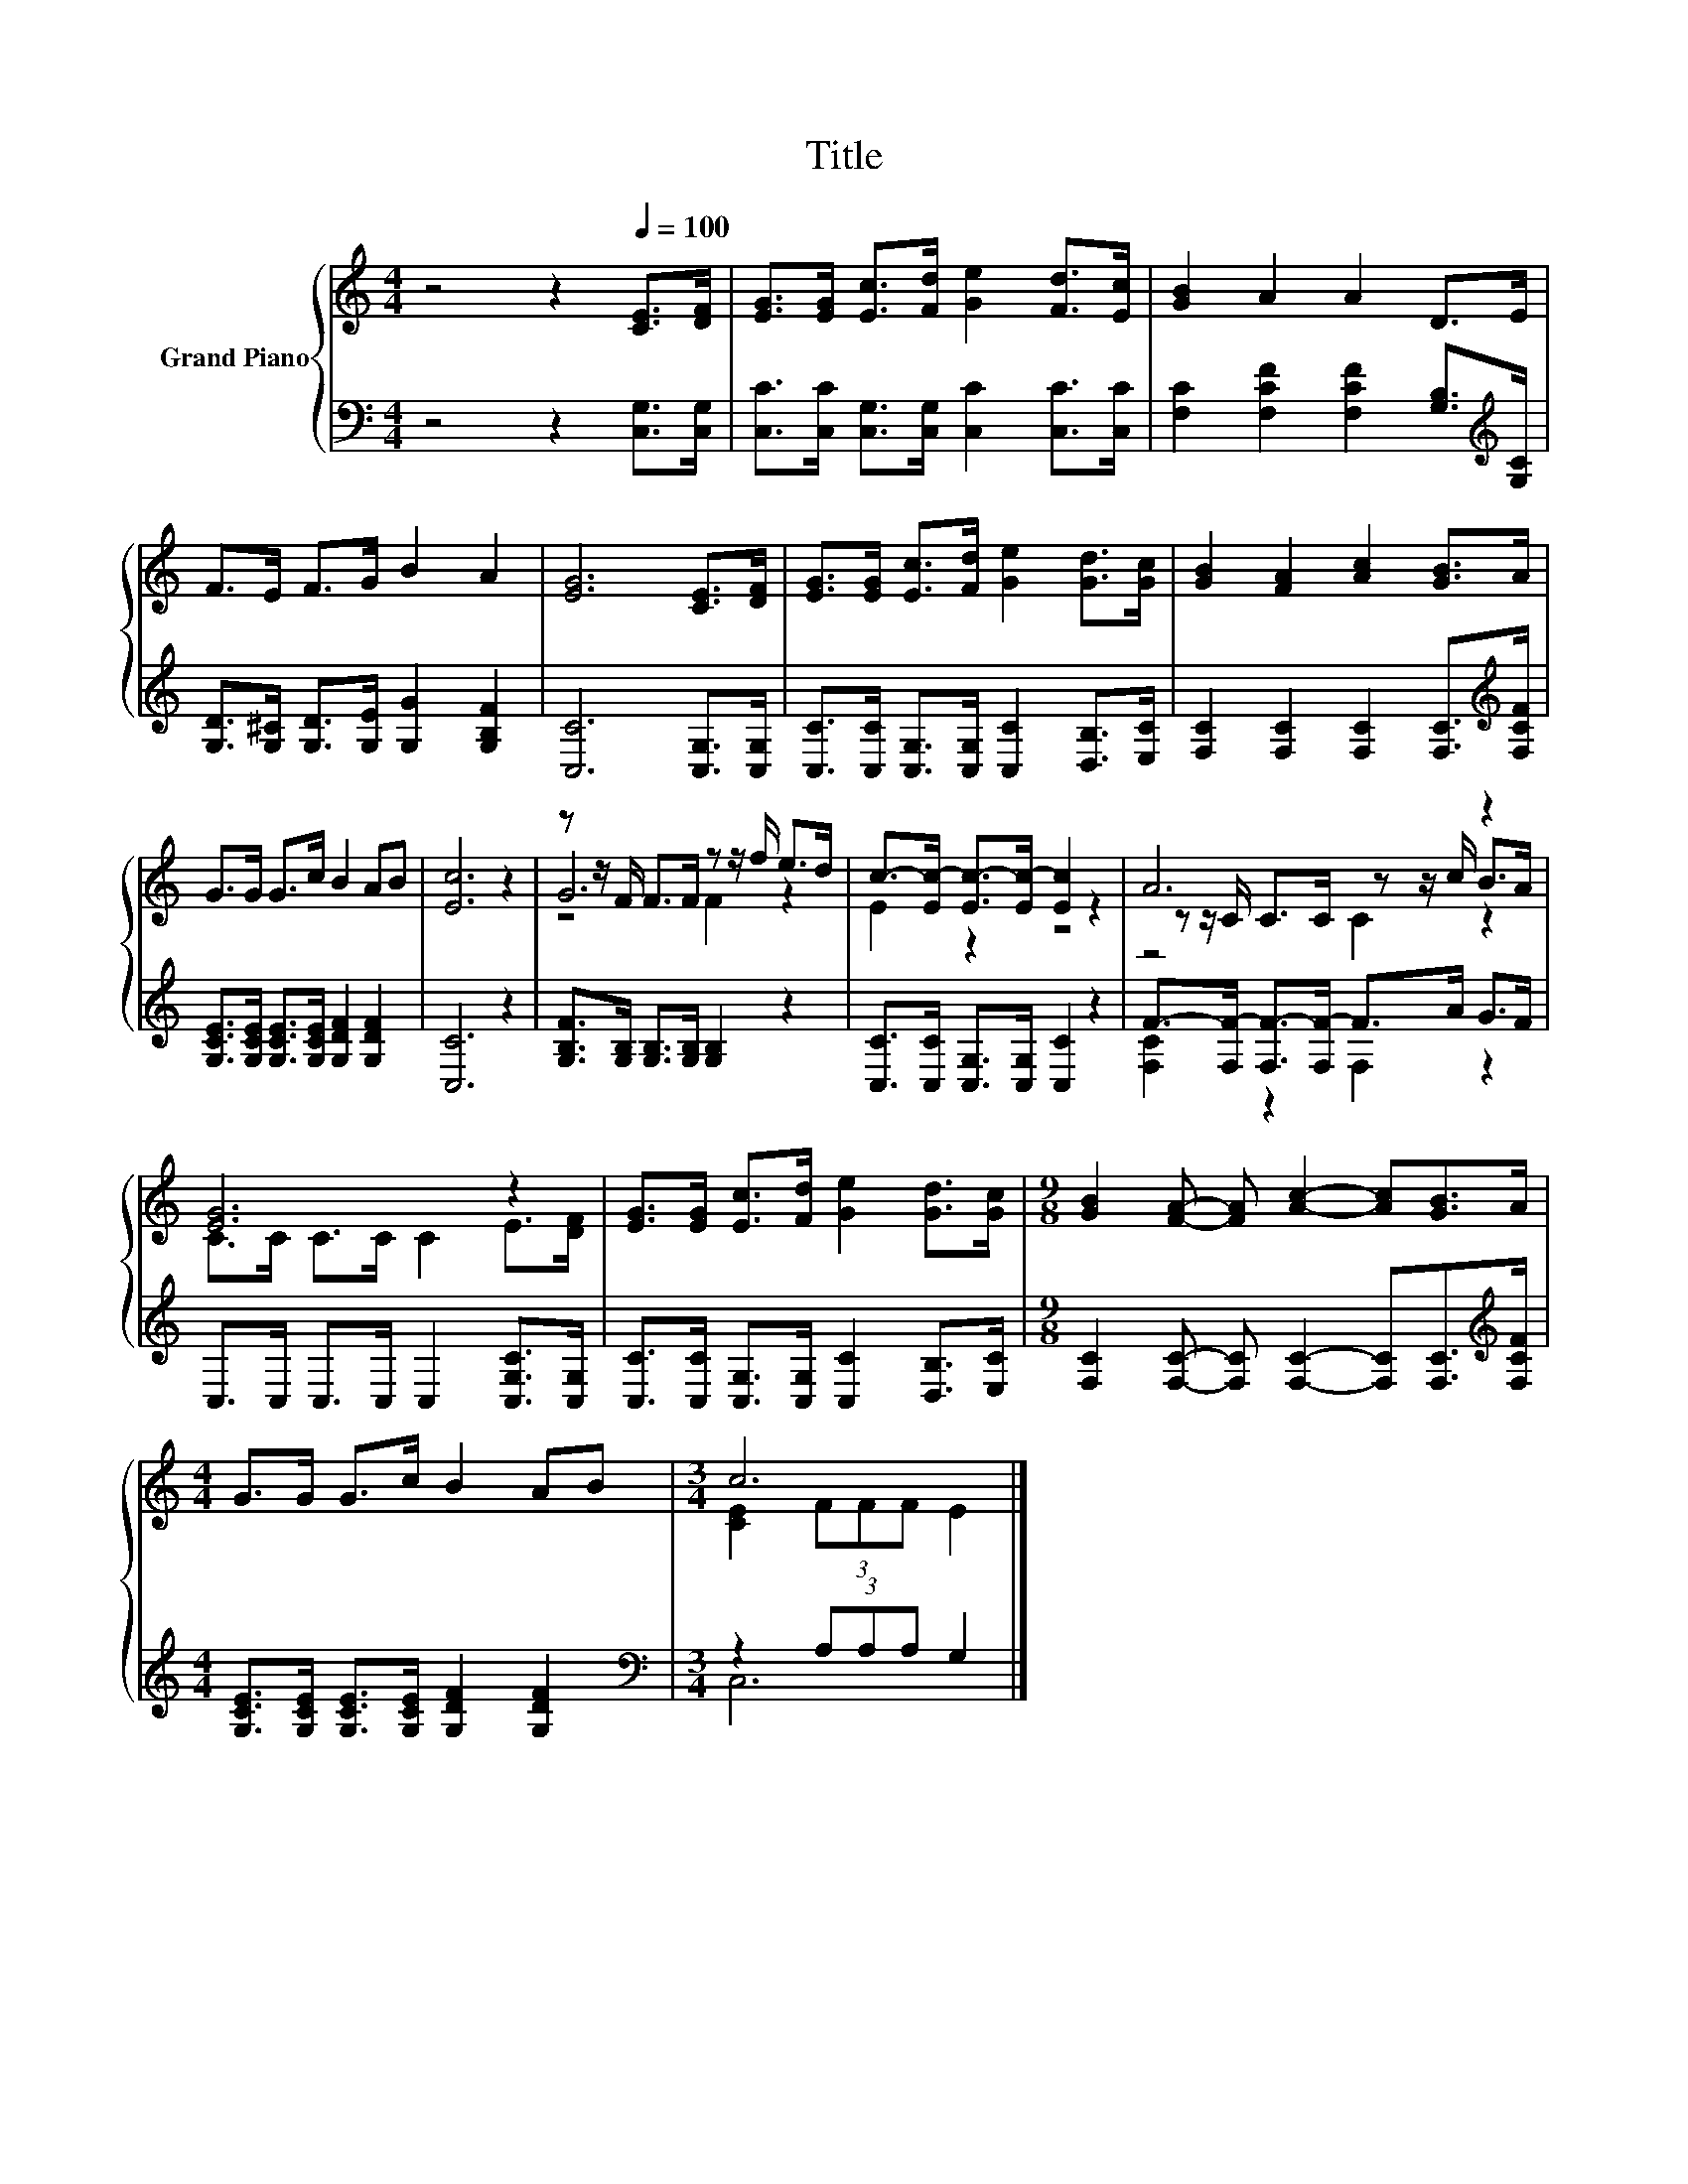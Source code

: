 X:1
T:Title
%%score { ( 1 3 4 ) | ( 2 5 ) }
L:1/8
M:4/4
K:C
V:1 treble nm="Grand Piano"
V:3 treble 
V:4 treble 
V:2 bass 
V:5 bass 
V:1
 z4 z2[Q:1/4=100] [CE]>[DF] | [EG]>[EG] [Ec]>[Fd] [Ge]2 [Fd]>[Ec] | [GB]2 A2 A2 D>E | %3
 F>E F>G B2 A2 | [EG]6 [CE]>[DF] | [EG]>[EG] [Ec]>[Fd] [Ge]2 [Gd]>[Gc] | [GB]2 [FA]2 [Ac]2 [GB]>A | %7
 G>G G>c B2 AB | [Ec]6 z2 | z z/ F/ F>F z z/ f/ e>d | c->[Ec-] [Ec-]>[Ec-] [Ec]2 z2 | A6 z2 | %12
 [EG]6 z2 | [EG]>[EG] [Ec]>[Fd] [Ge]2 [Gd]>[Gc] |[M:9/8] [GB]2 [FA]- [FA] [Ac]2- [Ac][GB]>A | %15
[M:4/4] G>G G>c B2 AB |[M:3/4] c6 |] %17
V:2
 z4 z2 [C,G,]>[C,G,] | [C,C]>[C,C] [C,G,]>[C,G,] [C,C]2 [C,C]>[C,C] | %2
 [F,C]2 [F,CF]2 [F,CF]2 [G,B,]>[K:treble][G,C] | [G,D]>[G,^C] [G,D]>[G,E] [G,G]2 [G,B,F]2 | %4
 [C,C]6 [C,G,]>[C,G,] | [C,C]>[C,C] [C,G,]>[C,G,] [C,C]2 [D,B,]>[E,C] | %6
 [F,C]2 [F,C]2 [F,C]2 [F,C]>[K:treble][F,CF] | [G,CE]>[G,CE] [G,CE]>[G,CE] [G,DF]2 [G,DF]2 | %8
 [C,C]6 z2 | [G,B,F]>[G,B,] [G,B,]>[G,B,] [G,B,]2 z2 | [C,C]>[C,C] [C,G,]>[C,G,] [C,C]2 z2 | %11
 F->[F,F-] [F,F-]>[F,F-] F>A G>F | C,>C, C,>C, C,2 [C,G,C]>[C,G,] | %13
 [C,C]>[C,C] [C,G,]>[C,G,] [C,C]2 [D,B,]>[E,C] | %14
[M:9/8] [F,C]2 [F,C]- [F,C] [F,C]2- [F,C][F,C]>[K:treble][F,CF] | %15
[M:4/4] [G,CE]>[G,CE] [G,CE]>[G,CE] [G,DF]2 [G,DF]2 |[M:3/4][K:bass] z2 (3A,A,A, G,2 |] %17
V:3
 x8 | x8 | x8 | x8 | x8 | x8 | x8 | x8 | x8 | G6 z2 | E2 z2 z4 | z z/ C/ C>C z z/ c/ B>A | %12
 C>C C>C C2 E>[DF] | x8 |[M:9/8] x9 |[M:4/4] x8 |[M:3/4] [CE]2 (3FFF E2 |] %17
V:4
 x8 | x8 | x8 | x8 | x8 | x8 | x8 | x8 | x8 | z4 F2 z2 | x8 | z4 C2 z2 | x8 | x8 |[M:9/8] x9 | %15
[M:4/4] x8 |[M:3/4] x6 |] %17
V:5
 x8 | x8 | x15/2[K:treble] x/ | x8 | x8 | x8 | x15/2[K:treble] x/ | x8 | x8 | x8 | x8 | %11
 [F,C]2 z2 F,2 z2 | x8 | x8 |[M:9/8] x17/2[K:treble] x/ |[M:4/4] x8 |[M:3/4][K:bass] C,6 |] %17

